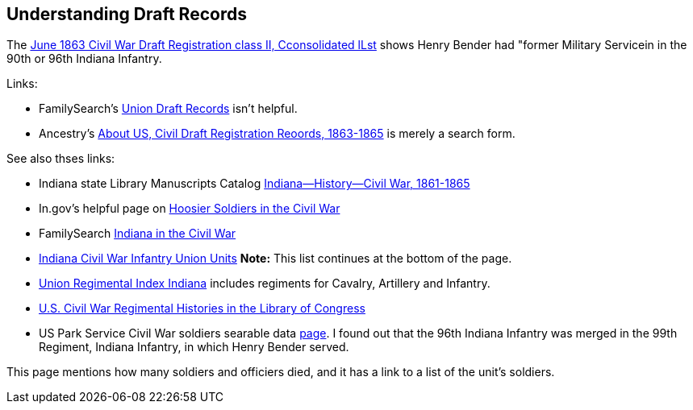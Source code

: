 == Understanding Draft Records

The https://www.ancestry.com/imageviewer/collections/1666/images/32178_1220705228_0023-00087?pId=552670[June 1863 Civil War Draft Registration class II, Cconsolidated lLst] shows
Henry Bender had "former Military Servicein in the 90th or 96th Indiana Infantry.

Links:

* FamilySearch's https://www.familysearch.org/en/wiki/Union_Draft_Records[Union Draft Records] isn't helpful.
* Ancestry's https://bit.ly/3AFCkta[About US, Civil Draft Registration Reoords, 1863-1865] is merely a search form. 

See also thses links:

* Indiana state Library Manuscripts Catalog https://archives.isl.lib.in.us/subjects/399[Indiana--History--Civil War, 1861-1865]

* In.gov's helpful page on https://www.in.gov/history/about-indiana-history-and-trivia/annual-commemorations/civil-war-150th/hoosier-voices-now/hoosier-soldiers-in-the-civil-war/[Hoosier Soldiers in the Civil War]

* FamilySearch https://www.familysearch.org/en/wiki/Indiana_in_the_Civil_War[Indiana in the Civil War]

* https://www.familysearch.org/en/wiki/Indiana_Civil_War_Infantry_Union_Units[Indiana Civil War Infantry Union Units]
  *Note:* This list continues at the bottom of the page.

* http://www.civilwararchive.com/unionin.htm[Union Regimental Index Indiana] includes regiments for Cavalry, Artillery and Infantry.

* https://www.loc.gov/rr/main/uscivilwar/[U.S. Civil War Regimental Histories in the Library of Congress]

* US Park Service Civil War soldiers searable data https://www.nps.gov/civilwar/search-soldiers.htm#sort=First_Name+asc,Last_Name+asc&q=Bender[page]. I found out that the
96th Indiana Infantry was merged in the 99th Regiment, Indiana Infantry, in which Henry Bender served.

This page mentions how many soldiers and officiers died, and it has a link to a list of the unit's soldiers.

